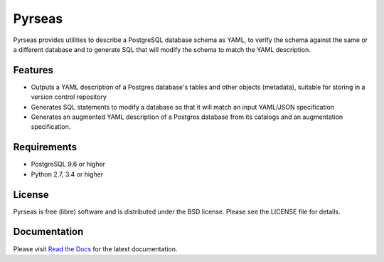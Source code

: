 =======
Pyrseas
=======

.. image:: https://api.travis-ci.org/perseas/Pyrseas.png?branch=master
           :target: https://travis-ci.com/perseas/Pyrseas

Pyrseas provides utilities to describe a PostgreSQL database schema as
YAML, to verify the schema against the same or a different database
and to generate SQL that will modify the schema to match the YAML
description.

Features
--------

- Outputs a YAML description of a Postgres database's tables
  and other objects (metadata), suitable for storing in a version
  control repository

- Generates SQL statements to modify a database so that it will match
  an input YAML/JSON specification

- Generates an augmented YAML description of a Postgres database
  from its catalogs and an augmentation specification.

Requirements
------------

- PostgreSQL 9.6 or higher

- Python 2.7, 3.4 or higher

License
-------

Pyrseas is free (libre) software and is distributed under the BSD
license.  Please see the LICENSE file for details.

Documentation
-------------

Please visit `Read the Docs <https://pyrseas.readthedocs.io/en/latest/>`_
for the latest documentation.
